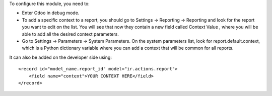 To configure this module, you need to:

* Enter Odoo in debug mode.
* To add a specific context to a report, you should go to Settings ->
  Reporting -> Reporting and look for the report you want to edit on the
  list. You will see that now they contain a new field called Context Value
  , where you will be able to add all the desired context parameters.
* Go to Settings -> Parameters -> System Parameters. On the system
  parameters list, look for report.default.context, which is a Python
  dictionary variable where you can add a context that will be common for
  all reports.

It can also be added on the developer side using::

    <record id="model_name.report_id" model="ir.actions.report">
        <field name="context">YOUR CONTEXT HERE</field>
    </record>
